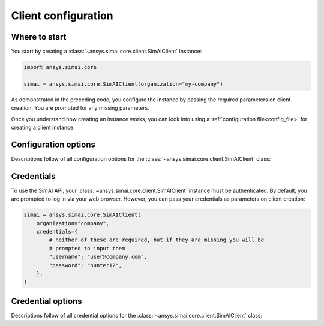 .. _configuration:
.. py:module:: ansys.simai.core.utils.configuration

Client configuration
====================

Where to start
--------------

You start by creating a :class:`~ansys.simai.core.client.SimAIClient`
instance:

.. code-block:: python

    import ansys.simai.core

    simai = ansys.simai.core.SimAIClient(organization="my-company")


As demonstrated in the preceding code, you configure the instance by
passing the required parameters on client creation. You are prompted
for any missing parameters.

Once you understand how creating an instance works, you can look into using a
:ref:`configuration file<config_file>` for creating a client instance.

Configuration options
---------------------

Descriptions follow of all configuration options for the :class:`~ansys.simai.core.client.SimAIClient`
class:

.. autopydantic_model:: ClientConfig
  :model-show-config-summary: False
  :model-show-validator-summary: False
  :model-show-json: False
  :model-show-field-summary: False


Credentials
-----------

To use the SimAI API, your :class:`~ansys.simai.core.client.SimAIClient`
instance must be authenticated. By default, you are prompted to log in
via your web browser. However, you can pass your credentials as parameters
on client creation:

.. code-block:: python

    simai = ansys.simai.core.SimAIClient(
        organization="company",
        credentials={
            # neither of these are required, but if they are missing you will be
            # prompted to input them
            "username": "user@company.com",
            "password": "hunter12",
        },
    )

Credential options
------------------

Descriptions follow of all credential options for the :class:`~ansys.simai.core.client.SimAIClient`
class:

.. autopydantic_model:: Credentials
  :model-show-config-summary: False
  :model-show-validator-summary: False
  :model-show-json: False
